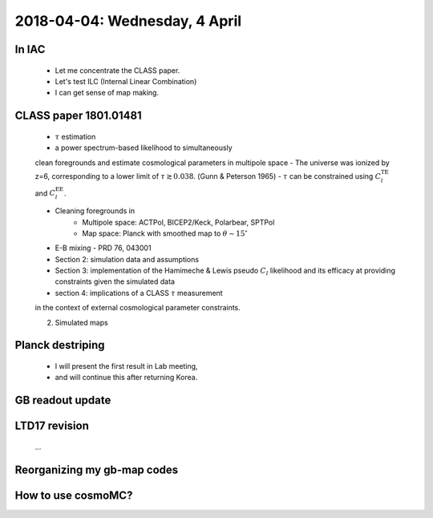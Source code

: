2018-04-04: Wednesday, 4 April 
========

In IAC
--------

    - Let me concentrate the CLASS paper.
    - Let's test ILC (Internal Linear Combination) 
    - I can get sense of map making.

CLASS paper 1801.01481
--------
    - :math:`\tau` estimation
    - a power spectrum-based likelihood to simultaneously 
    clean foregrounds and estimate cosmological parameters 
    in multipole space 
    - The universe was ionized by z=6, corresponding to 
    a lower limit of :math:`\tau \gtrsim 0.038`. (Gunn & Peterson 1965)
    - :math:`\tau` can be constrained using :math:`C_l^{\text{TE}}` 
    and :math:`C_l^{\text{EE}}`.

    - Cleaning foregrounds in 
        - Multipole space: ACTPol, BICEP2/Keck, Polarbear, SPTPol
        - Map space: Planck with smoothed map to :math:`\theta \sim 15^\circ`
    - E-B mixing - PRD 76, 043001 

    - Section 2: simulation data and assumptions
    - Section 3: implementation of the Hamimeche & Lewis pseudo :math:`C_l` likelihood and its efficacy at providing constraints given the simulated data
    - section 4: implications of a CLASS :math:`\tau` measurement 
    in the context of external cosmological parameter constraints.

    2. Simulated maps
    
Planck destriping
--------
    - I will present the first result in Lab meeting, 
    - and will continue this after returning Korea.
    

GB readout update
--------

LTD17 revision
--------
    ...

Reorganizing my gb-map codes
--------

How to use cosmoMC?
--------
    





